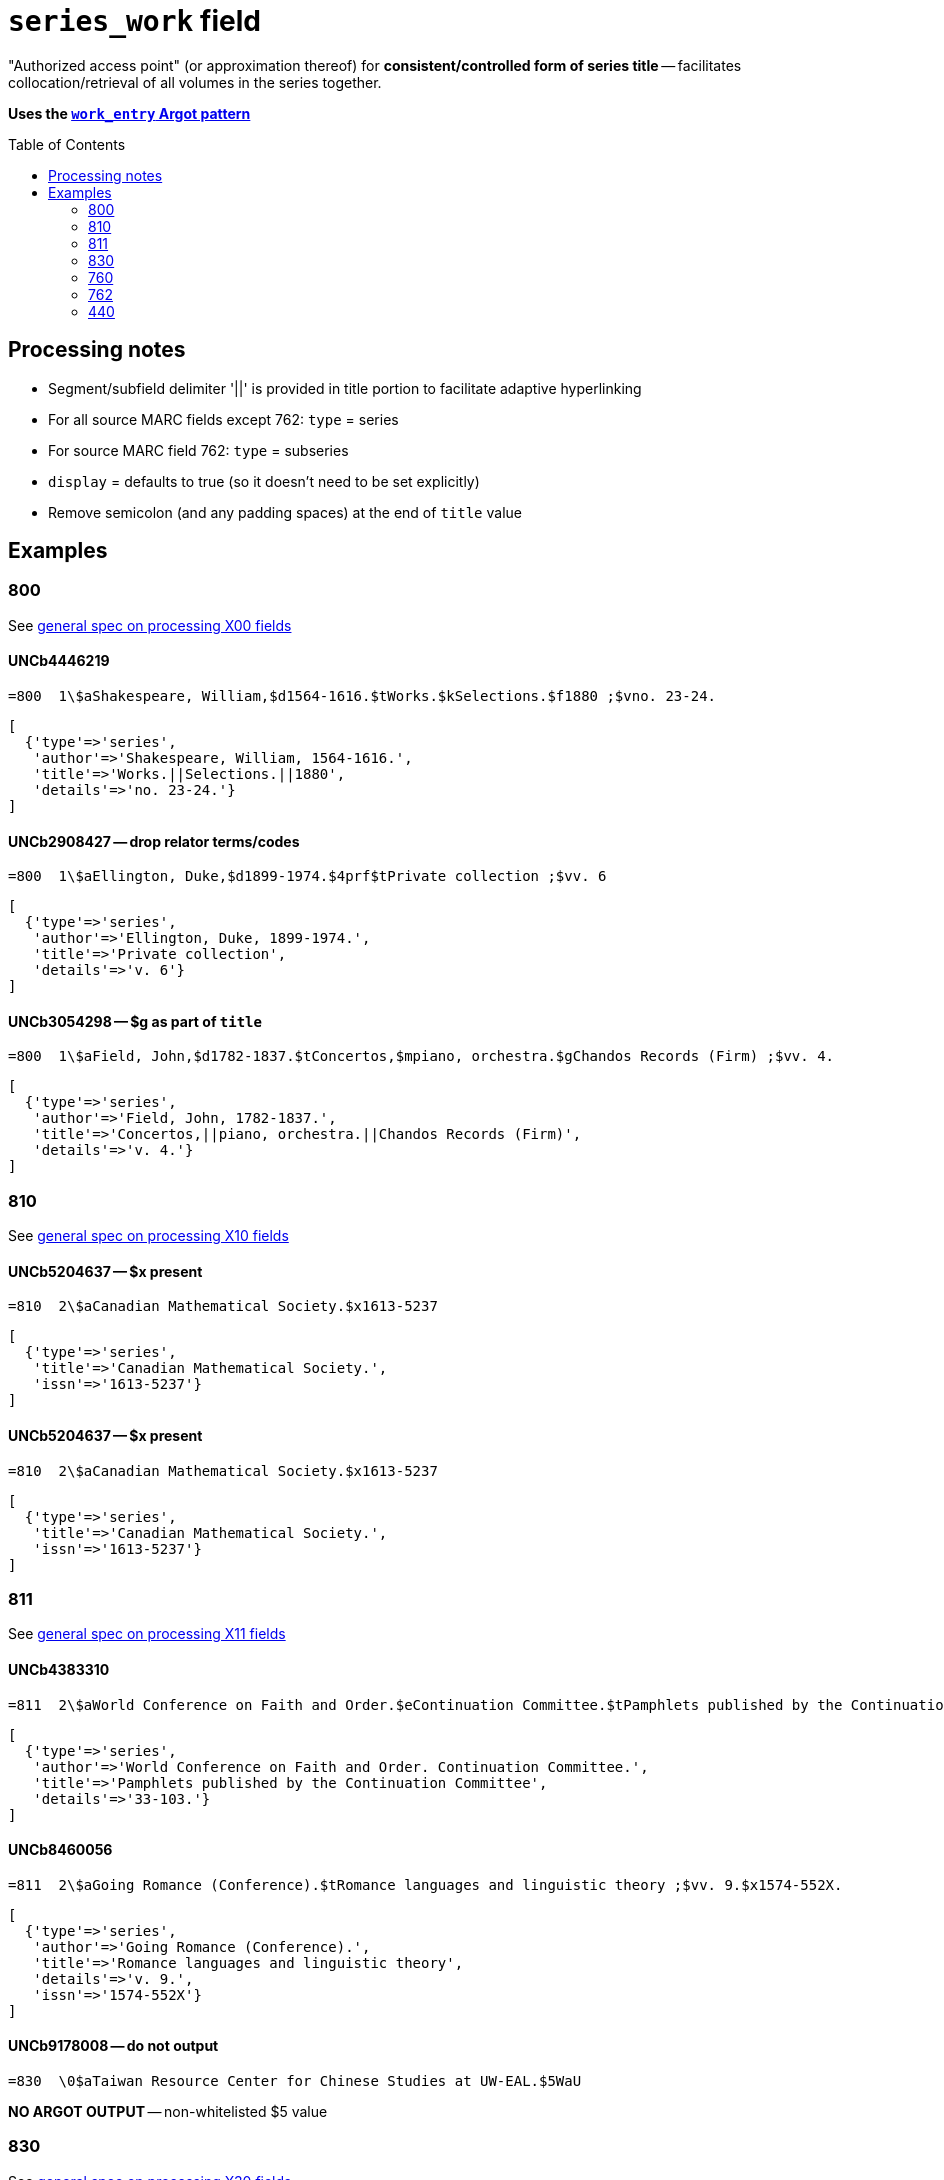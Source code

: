 :toc:
:toc-placement!:

= `series_work` field

"Authorized access point" (or approximation thereof) for *consistent/controlled form of series title* -- facilitates collocation/retrieval of all volumes in the series together.

*Uses the https://github.com/trln/data-documentation/blob/master/argot/spec_docs/_pattern_work_entry.adoc[`work_entry` Argot pattern]*

toc::[]


== Processing notes

* Segment/subfield delimiter '||' is provided in title portion to facilitate adaptive hyperlinking
* For all source MARC fields except 762: `type` = series
* For source MARC field 762: `type` = subseries
* `display` = defaults to true (so it doesn't need to be set explicitly)
* Remove semicolon (and any padding spaces) at the end of `title` value

== Examples

=== 800

See https://github.com/trln/data-documentation/blob/master/argot/spec_docs/_field_X00.adoc[general spec on processing X00 fields]

==== UNCb4446219

[source]
----
=800  1\$aShakespeare, William,$d1564-1616.$tWorks.$kSelections.$f1880 ;$vno. 23-24.
----

[source,ruby]
----
[
  {'type'=>'series',
   'author'=>'Shakespeare, William, 1564-1616.',
   'title'=>'Works.||Selections.||1880',
   'details'=>'no. 23-24.'}
]
----

==== UNCb2908427 -- drop relator terms/codes

[source]
----
=800  1\$aEllington, Duke,$d1899-1974.$4prf$tPrivate collection ;$vv. 6
----

[source,ruby]
----
[
  {'type'=>'series',
   'author'=>'Ellington, Duke, 1899-1974.',
   'title'=>'Private collection',
   'details'=>'v. 6'}
]
----

==== UNCb3054298 -- $g as part of `title`

[source]
----
=800  1\$aField, John,$d1782-1837.$tConcertos,$mpiano, orchestra.$gChandos Records (Firm) ;$vv. 4.
----

[source,ruby]
----
[
  {'type'=>'series',
   'author'=>'Field, John, 1782-1837.',
   'title'=>'Concertos,||piano, orchestra.||Chandos Records (Firm)',
   'details'=>'v. 4.'}
]
----

=== 810

See https://github.com/trln/data-documentation/blob/master/argot/spec_docs/_field_X10.adoc[general spec on processing X10 fields]

==== UNCb5204637 -- $x present

[source]
----
=810  2\$aCanadian Mathematical Society.$x1613-5237
----

[source,ruby]
----
[
  {'type'=>'series',
   'title'=>'Canadian Mathematical Society.',
   'issn'=>'1613-5237'}
]
----

==== UNCb5204637 -- $x present

[source]
----
=810  2\$aCanadian Mathematical Society.$x1613-5237
----

[source,ruby]
----
[
  {'type'=>'series',
   'title'=>'Canadian Mathematical Society.',
   'issn'=>'1613-5237'}
]
----

=== 811

See https://github.com/trln/data-documentation/blob/master/argot/spec_docs/_field_X11.adoc[general spec on processing X11 fields]

==== UNCb4383310

[source]
----
=811  2\$aWorld Conference on Faith and Order.$eContinuation Committee.$tPamphlets published by the Continuation Committee ;$v33-103.
----

[source,ruby]
----
[
  {'type'=>'series',
   'author'=>'World Conference on Faith and Order. Continuation Committee.',
   'title'=>'Pamphlets published by the Continuation Committee',
   'details'=>'33-103.'}
]
----

==== UNCb8460056

[source]
----
=811  2\$aGoing Romance (Conference).$tRomance languages and linguistic theory ;$vv. 9.$x1574-552X.
----

[source,ruby]
----
[
  {'type'=>'series',
   'author'=>'Going Romance (Conference).',
   'title'=>'Romance languages and linguistic theory',
   'details'=>'v. 9.',
   'issn'=>'1574-552X'}
]
----

==== UNCb9178008 -- do not output

[source]
----
=830  \0$aTaiwan Resource Center for Chinese Studies at UW-EAL.$5WaU
----

*NO ARGOT OUTPUT* -- non-whitelisted $5 value

=== 830

See https://github.com/trln/data-documentation/blob/master/argot/spec_docs/_field_X30.adoc[general spec on processing X30 fields]


==== UNCb3086182 -- Interpret i2=blank as i2=0.

[source]
----
=830  1\$aPolicy, research, and external affairs working papers ;$vWPS 702.
----

[source,ruby]
----
[
  {'type'=>'series',
   'title'=>'Policy, research, and external affairs working papers',
   'details'=>'WPS 702.'}
]
----

==== UNCb9155383 -- respect non-filing character indicator

[source]
----
=830  \4$aThe Handbook of Environmental Chemistry,$x1867-979X ;$v65.
----

[source,ruby]
----
[
  {'type'=>'series',
   'title'=>'Handbook of Environmental Chemistry,',
   'title_nonfiling'=>'The Handbook of Environmental Chemistry,',
   'issn'=>'1867-979X',
   'details'=>'65.'}
]
----

==== UNCb6040789 -- label from $3

[source]
----
=830  \0$aHouse document (United States. Congress. House)$31920-1922
=830  \0$aEx. doc. (United States. Congress. House)$31871, 1886
=830  \0$aDepartment of State publication.$31922-1931
----

[source,ruby]
----
[
  {'type'=>'series',
   'label'=>'1920-1922',
   'title'=>'House document (United States. Congress. House)'},
  {'type'=>'series',
   'label'=>'1871, 1886',
   'title'=>'Ex. doc. (United States. Congress. House)'},
  {'type'=>'series',
   'label'=>'1922-1931',
   'title'=>'Department of State publication.'}
]
----

==== UNCb4205105 -- $a and $t present

[source]
----
=830  \0$aBiblical seminar ;$v86.$tLost coin.
----

[source,ruby]
----
[
  {'type'=>'series',
   'title'=>'Biblical seminar',
   'title_variation'=>'Lost coin.',
   'details'=>'86.'}
]
----

=== 760

Refer to https://github.com/trln/data-documentation/blob/master/argot/spec_docs/_linking_entry_fields_76X-78X.adoc for general processing pattern for this field.

==== UNCb8799467 mock -- $i label; segment title

[source]
----
=760  08$iSome volumes in main series:$tVital and health statistics. Series 22, Data from the national vital statistics system$x0083-2049$w(DLC)   66060347$w(OCoLC)1768533
----

[source,ruby]
----
[
  {'type'=>'series',
   'label'=>'Some volumes in main series',
   'title'=>'Vital and health statistics.||Series 22, Data from the national vital statistics system',
   'issn'=>'0083-2049',
   'other_ids'=>['66060347', '1768533']}
]
----

==== UNCb7202287 -- author/title

[source]
----
=760  0\$aKazan, Russia (City) Universitet.$tUchenye zapiski,$gt. 128, kn. 4; t. 129, kn. 7.
----

[source,ruby]
----
[
  {'type'=>'series',
   'author'=>'Kazan, Russia (City) Universitet.',
   'title'=>'Uchenye zapiski,',
   'details'=>'t. 128, kn. 4; t. 129, kn. 7.'}
]
----

==== UNCb7335021 -- no display

[source]
----
=760  1\$aFood and Agriculture Organization of the United Nations. Committee on Commodity Problems.$t[Document] CCP$x0426-7877$w(DLC)   65079781$w(OCoLC)1380035
----

[source,ruby]
----
[
  {'type'=>'series',
   'author'=>'Food and Agriculture Organization of the United Nations. Committee on Commodity Problems.',
   'title'=>'[Document] CCP',
   'issn'=>'0426-7877',
   'other_ids'=>['65079781', '1380035'],
   'display'=>'false'}
]
----

=== 762

Refer to https://github.com/trln/data-documentation/blob/master/argot/spec_docs/_linking_entry_fields_76X-78X.adoc for general processing pattern for this field.

==== UNCb7274043 -- subseries

[source]
----
=762  0\$aCullowhee Normal and Industrial School (Cullowhee, N.C.).$tCatalogue number.
=762  0\$aCullowhee Normal and Industrial School (Cullowhee, N.C.).$tSummer school number.
----

[source,ruby]
----
[
  {'type'=>'subseries',
   'author'=>'Cullowhee Normal and Industrial School (Cullowhee, N.C.).',
   'title'=>'Catalogue number.'},
  {'type'=>'subseries',
   'author'=>'Cullowhee Normal and Industrial School (Cullowhee, N.C.).',
   'title'=>'Summer school number.'}
]
----

==== UNCb7470152 -- subseries; do not display

[source]
----
=762  1\$aFrance. Service des études économiques et financières.$tÉtudes de comptabilité nationale$w(OCoLC)6313705
----

[source,ruby]
----
[
  {'type'=>'subseries',
   'author'=>'France. Service des études économiques et financières.',
   'title'=>'Études de comptabilité nationale',
   'other_ids'=>['6313705'],
   'display'=>'false'}
]
----

=== 440
MARC field 440 (obsolete since 2008, but still in plenty of legacy data) serves as *both* a series_work (collocating entry) and a transcription from title page.

==== UNCb3286703 -- no nonfiling characters

[source]
----
=245  10$aJames Ritchie Sparkman books (1839-1878), 1925, Georgetown District, South Carolina$h[microform].
=440  \0$aRecords of ante-bellum southern plantations from the Revolution through the Civil War.$nSeries J,$pSelections from the Southern Historical Collection, Manuscripts Department, Library of the University of North Carolina at Chapel Hill.$nPart 3,$pSouth Carolina ;$vreel 1
----

[source,ruby]
----
[
  {'type'=>'series',
   'title'=>'Records of ante-bellum southern plantations from the Revolution through the Civil War.||Series J,||Selections from the Southern Historical Collection, Manuscripts Department, Library of the University of North Carolina at Chapel Hill.||Part 3,||South Carolina',
   'details'=>'reel 1'}
]
----

==== UNCb4947253 -- nonfiling characters

[source]
----
=440  \4$aThe Stewart dynasty in Scotland
----

[source,ruby]
----
[
  {'type'=>'series',
   'title'=>'Stewart dynasty in Scotland',
   'title_nonfiling'=>'The Stewart dynasty in Scotland'}
]
----

==== UNCb9158976 -- $x present

[source]
----
=440  \0$aCompanions to contemporary German culture,$x2193-9659 ;$vv. 3
----

[source,ruby]
----
[
  {'type'=>'series',
   'title'=>'Companions to contemporary German culture',
   'issn'=>'2193-9659',
   'details'=>'v. 3'}
]
----
